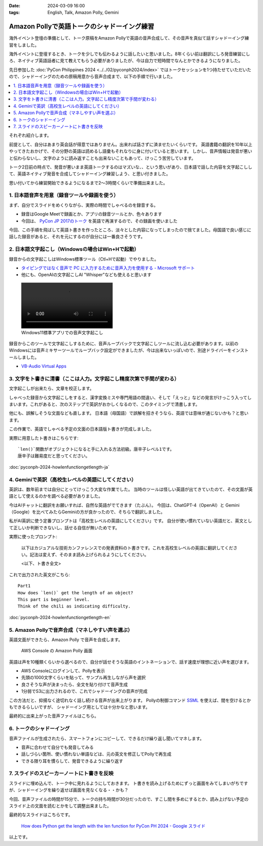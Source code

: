 :date: 2024-03-09 16:00
:tags: English, Talk, Amazon Polly, Gemini

===============================================================
Amazon Pollyで英語トークのシャドーイング練習
===============================================================

海外イベント登壇の準備として、トーク原稿をAmazon Pollyで英語の音声合成して、その音声を真似て話すシャドーイング練習をしました。

海外イベントに登壇するとき、トークを少しでも伝わるように話したいと思いました。8年くらい前は翻訳にしろ発音練習にしろ、ネイティブ英語話者に見て教えてもらう必要がありましたが、今は自力で短時間でなんとかできるようになりました。

先日参加した :doc:`PyCon Philippines 2024 <../../02/pyconph2024/index>` ではトークセッションを1つ持たせていただいたので、シャドーイングのための原稿用意から音声合成まで、以下の手順で行いました。

.. contents::
   :local:

.. 1. 日本語音声を用意（録音ツールや録画を使う）
.. 2. 日本語文字起こし（Windowsの場合はWin+Hで起動）
.. 3. 文字をト書きに清書（ここは人力。文字起こし精度次第で手間が変わる）
.. 4. Geminiで英訳（高校生レベルの英語にしてください）
.. 5. Amazon Pollyで音声合成（マネしやすい声を選ぶ）
.. 6. トークのシャドーイング
.. 7. スライドのスピーカーノートにト書きを反映

それぞれ紹介します。

.. image:: ./amazon-polly.*
   :width: 1px
   :height: 1px

前提として、自分はあまり英会話が得意ではありません。出来れば話さずに済ませたいくらいです。
英語書籍の翻訳を10年以上やってきたおかげで、その分野の英語は読めるし語彙もそれなりに身に付いていると思います。
しかし、音声情報は発音が悪いと伝わらないし、文字のように読み返すことも出来ないこともあって、けっこう苦労しています。

トーク2日前の時点で、発音が悪いまま英語トークするのはマズいな、、という思いがあり、日本語で話した内容を文字起こしして、英語ネイティブ発音を合成してシャドーイング練習しよう、と思い付きました。

思い付いてから練習開始できるようになるまで2～3時間くらいで準備出来ました。


1. 日本語音声を用意（録音ツールや録画を使う）
==================================================

まず、自分でスライドをめくりながら、実際の時間でしゃべるのを録音する。

- 録音はGoogle Meetで録画とか、アプリの録音ツールとか、色々あります
- 今回は、 `PyCon JP 2017のトーク`_ を英語で再演するので、その録画を使いました

今回、この手順を飛ばして英語ト書きを作ったところ、淡々とした内容になってしまったので捨てました。母国語で良い感じに話した録音があると、それを元にするのが自分には一番良さそうです。

.. _PyCon JP 2017のトーク: https://youtu.be/aich6wqftkA

2. 日本語文字起こし（Windowsの場合はWin+Hで起動）
=========================================================

録音からの文字起こしはWindows標準ツール（Ctl+Hで起動）でやりました。

- `タイピングではなく音声で PC に入力するために音声入力を使用する - Microsoft サポート <https://support.microsoft.com/ja-jp/windows/fec94565-c4bd-329d-e59a-af033fa5689f>`_
- 他にも、OpenAIの文字起こしAI "Whisper"なども使えると思います

.. figure:: 20240309-mojiokoshi.mp4
   :class: controls

   Windows11標準アプリでの音声文字起こし

録音からこのツールで文字起こしするために、音声ループバックで文字起こしツールに流し込む必要があります。以前のWindowsには音声ミキサーツールでループバック設定ができましたが、今は出来ないっぽいので、別途ドライバーをインストールしました。

- `VB-Audio Virtual Apps <https://vb-audio.com/Cable/index.htm>`_

3. 文字をト書きに清書（ここは人力。文字起こし精度次第で手間が変わる）
======================================================================

文字起こしが出来たら、文章を校正します。

しゃべった録音から文字起こしをすると、漢字変換ミスや専門用語の間違い、そして「えっと」などの発言がけっこう入ってしまいます。これがあると、次のステップで英訳がおかしくなるので、このタイミングで清書します。

他にも、誤解しそうな文面なども直します。
日本語（母国語）で誤解を招きそうなら、英語では意味が通じないかも？と思います。

この作業で、英語でしゃべる予定の文面の日本語版ト書きが完成しました。

実際に用意したト書きはこちらです::

    `len()`関数がオブジェクトになると手に入れる方法初級。唐辛子レベル1です。
    唐辛子は難易度だと思ってください。

:doc:`pyconph-2024-howlenfunctiongetlength-ja`

4. Geminiで英訳（高校生レベルの英語にしてください）
=========================================================

英訳は、数年前までは自分にとってけっこう大変な作業でした。
当時のツールは怪しい英語が出てきていたのて、その文面が英語として使えるのかを調べる必要がありました。

今はAIチャットに翻訳をお願いすれば、自然な英語がでてきます（たぶん）。
今回は、ChatGPT-4（OpenAI）と Gemini（Google）を比べてみたらGeminiの方が良かったので、そちらで翻訳しました。

私がAI英訳に使う定番プロンプトは「高校生レベルの英語にしてください」です。
自分が使い慣れていない英語だと、英文として正しいか判断できないし、話せる自信が無いためです。

実際に使ったプロンプト:

    以下はカジュアルな技術カンファレンスでの発表資料のト書きです。これを高校生レベルの英語に翻訳してください。記法は変えず、そのまま読み上げられるようにしてください。

    <以下、ト書き全文>

これで出力された英文がこちら::

    Part1
    How does `len()` get the length of an object?
    This part is beginner level.
    Think of the chili as indicating difficulty.

:doc:`pyconph-2024-howlenfunctiongetlength-en`

5. Amazon Pollyで音声合成（マネしやすい声を選ぶ）
===================================================

英語文面ができたら、Amazon Polly で音声を合成します。

.. figure:: ./amazon-polly.*
   :width: 800px

   AWS Console の Amazon Polly 画面

英語は声を10種類くらいから選べるので、自分が話せそうな英語のイントネーションで、話す速度が理想に近い声を選びます。

- AWS Consoleにログインして、Pollyを表示
- 先頭の1000文字くらいを貼って、サンプル再生しながら声を選択
- 良さそうな声が決まったら、全文を貼り付けて音声生成
- 1分弱でS3に出力されるので、これでシャドーイングの音声が完成

この方法だと、抑揚なく途切れなく話し続ける音声が出来上がります。
Pollyの制御コマンド SSML_ を使えば、間を空けるとかもできるらしいですが、
シャドーイング用としては十分かなと思います。

最終的に出来上がった音声ファイルはこちら。

.. raw:: html

   <audio controls="controls">
     <source src="../../../../_static/pyconph-2024-howlenfunctiongetlength-en.mp3" type="audio/wav">
     Your browser does not support the <code>audio</code> element. 
   </audio>

.. _SSML: https://docs.aws.amazon.com/ja_jp/polly/latest/dg/supportedtags.html

6. トークのシャドーイング
=============================

音声ファイルが生成されたら、スマートフォンにコピーして、できるだけ繰り返し聞いてマネします。

- 音声に合わせて自分でも発音してみる
- 話しづらい箇所、使い慣れない単語などは、元の英文を修正してPollyで再生成
- できる限り耳を慣らして、発音できるように繰り返す

7. スライドのスピーカーノートにト書きを反映
==============================================

スライドに埋め込んで、トーク中に見れるようにしておきます。
ト書きを読み上げるためにずっと画面をみてしまいがちですが、シャドーイングを繰り返せば画面を見なくなる・・かも？

今回、音声ファイルの時間が15分で、トークの持ち時間が30分だったので、すこし間を多めにするとか、読み上げない予定のスライド上の文面を読むとかをして調整出来ました。

最終的なスライドはこちらです。

.. figure:: ./pyconph-2024-howlenfunctiongetlength-slide.*
   :width: 800px
   :target: https://docs.google.com/presentation/d/1_TSnjsaVJnqMb9VjaYmlPJqO-TVi0KoM8FZg55vOP70/edit#slide=id.g2b642c9cc19_0_15

   `How does Python get the length with the len function for PyCon PH 2024 - Google スライド <https://docs.google.com/presentation/d/1_TSnjsaVJnqMb9VjaYmlPJqO-TVi0KoM8FZg55vOP70/edit#slide=id.g2b642c9cc19_0_15>`_


以上です。
